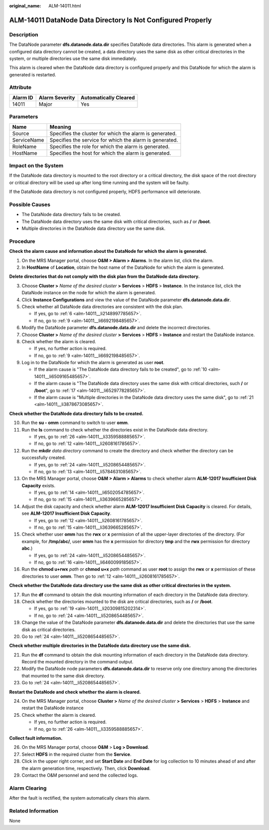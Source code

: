 :original_name: ALM-14011.html

.. _ALM-14011:

ALM-14011 DataNode Data Directory Is Not Configured Properly
============================================================

Description
-----------

The DataNode parameter **dfs.datanode.data.dir** specifies DataNode data directories. This alarm is generated when a configured data directory cannot be created, a data directory uses the same disk as other critical directories in the system, or multiple directories use the same disk immediately.

This alarm is cleared when the DataNode data directory is configured properly and this DataNode for which the alarm is generated is restarted.

Attribute
---------

======== ============== =====================
Alarm ID Alarm Severity Automatically Cleared
======== ============== =====================
14011    Major          Yes
======== ============== =====================

Parameters
----------

=========== =======================================================
Name        Meaning
=========== =======================================================
Source      Specifies the cluster for which the alarm is generated.
ServiceName Specifies the service for which the alarm is generated.
RoleName    Specifies the role for which the alarm is generated.
HostName    Specifies the host for which the alarm is generated.
=========== =======================================================

Impact on the System
--------------------

If the DataNode data directory is mounted to the root directory or a critical directory, the disk space of the root directory or critical directory will be used up after long time running and the system will be faulty.

If the DataNode data directory is not configured properly, HDFS performance will deteriorate.

Possible Causes
---------------

-  The DataNode data directory fails to be created.
-  The DataNode data directory uses the same disk with critical directories, such as **/** or **/boot**.
-  Multiple directories in the DataNode data directory use the same disk.

Procedure
---------

**Check the alarm cause and information about the DataNode for which the alarm is generated.**

#. On the MRS Manager portal, choose **O&M > Alarm > Alarms**. In the alarm list, click the alarm.
#. In **HostName** of **Location**, obtain the host name of the DataNode for which the alarm is generated.

**Delete directories that do not comply with the disk plan from the DataNode data directory.**

3. Choose **Cluster >** *Name of the desired cluster* **> Services** > **HDFS** > **Instance**. In the instance list, click the DataNode instance on the node for which the alarm is generated.

4. Click **Instance Configurations** and view the value of the DataNode parameter **dfs.datanode.data.dir**.

5. Check whether all DataNode data directories are consistent with the disk plan.

   -  If yes, go to :ref:`6 <alm-14011__li2148997785657>`.
   -  If no, go to :ref:`9 <alm-14011__li6692198485657>`.

6. .. _alm-14011__li2148997785657:

   Modify the DataNode parameter **dfs.datanode.data.dir** and delete the incorrect directories.

7. Choose **Cluster >** *Name of the desired cluster* **> Services** > **HDFS** > **Instance** and restart the DataNode instance.

8. Check whether the alarm is cleared.

   -  If yes, no further action is required.
   -  If no, go to :ref:`9 <alm-14011__li6692198485657>`.

9. .. _alm-14011__li6692198485657:

   Log in to the DataNode for which the alarm is generated as user **root**.

   -  If the alarm cause is "The DataNode data directory fails to be created", go to :ref:`10 <alm-14011__li6509165485657>`.
   -  If the alarm cause is "The DataNode data directory uses the same disk with critical directories, such **/** or **/boot**", go to :ref:`17 <alm-14011__li6529778285657>`.
   -  If the alarm cause is "Multiple directories in the DataNode data directory uses the same disk", go to :ref:`21 <alm-14011__li3878673085657>`.

**Check whether the DataNode data directory fails to be created.**

10. .. _alm-14011__li6509165485657:

    Run the **su - omm** command to switch to user **omm**.

11. Run the **ls** command to check whether the directories exist in the DataNode data directory.

    -  If yes, go to :ref:`26 <alm-14011__li3359588885657>`.
    -  If no, go to :ref:`12 <alm-14011__li2608161785657>`.

12. .. _alm-14011__li2608161785657:

    Run the **mkdir** *data directory* command to create the directory and check whether the directory can be successfully created.

    -  If yes, go to :ref:`24 <alm-14011__li5208654485657>`.
    -  If no, go to :ref:`13 <alm-14011__li5784631085657>`.

13. .. _alm-14011__li5784631085657:

    On the MRS Manager portal, choose **O&M > Alarm > Alarms** to check whether alarm **ALM-12017 Insufficient Disk Capacity** exists.

    -  If yes, go to :ref:`14 <alm-14011__li6502054785657>`.
    -  If no, go to :ref:`15 <alm-14011__li3639665285657>`.

14. .. _alm-14011__li6502054785657:

    Adjust the disk capacity and check whether alarm **ALM-12017 Insufficient Disk Capacity** is cleared. For details, see **ALM-12017 Insufficient Disk Capacity**.

    -  If yes, go to :ref:`12 <alm-14011__li2608161785657>`.
    -  If no, go to :ref:`15 <alm-14011__li3639665285657>`.

15. .. _alm-14011__li3639665285657:

    Check whether user **omm** has the **rwx** or **x** permission of all the upper-layer directories of the directory. (For example, for **/tmp/abc/**, user **omm** has the **x** permission for directory **tmp** and the **rwx** permission for directory **abc**.)

    -  If yes, go to :ref:`24 <alm-14011__li5208654485657>`.
    -  If no, go to :ref:`16 <alm-14011__li6460099185657>`.

16. .. _alm-14011__li6460099185657:

    Run the **chmod u+rwx** *path* or **chmod u+x** *path* command as user **root** to assign the **rwx** or **x** permission of these directories to user **omm**. Then go to :ref:`12 <alm-14011__li2608161785657>`.

**Check whether the DataNode data directory use the same disk as other critical directories in the system.**

17. .. _alm-14011__li6529778285657:

    Run the **df** command to obtain the disk mounting information of each directory in the DataNode data directory.

18. Check whether the directories mounted to the disk are critical directories, such as **/** or **/boot**.

    -  If yes, go to :ref:`19 <alm-14011__li20309815202314>`.
    -  If no, go to :ref:`24 <alm-14011__li5208654485657>`.

19. .. _alm-14011__li20309815202314:

    Change the value of the DataNode parameter **dfs.datanode.data.dir** and delete the directories that use the same disk as critical directories.

20. Go to :ref:`24 <alm-14011__li5208654485657>`.

**Check whether multiple directories in the DataNode data directory use the same disk.**

21. .. _alm-14011__li3878673085657:

    Run the **df** command to obtain the disk mounting information of each directory in the DataNode data directory. Record the mounted directory in the command output.

22. Modify the DataNode node parameters **dfs.datanode.data.dir** to reserve only one directory among the directories that mounted to the same disk directory.

23. Go to :ref:`24 <alm-14011__li5208654485657>`.

**Restart the DataNode and check whether the alarm is cleared.**

24. .. _alm-14011__li5208654485657:

    On the MRS Manager portal, choose **Cluster >** *Name of the desired cluster* **> Services** > **HDFS** > **Instance** and restart the DataNode instance

25. Check whether the alarm is cleared.

    -  If yes, no further action is required.
    -  If no, go to :ref:`26 <alm-14011__li3359588885657>`.

**Collect fault information.**

26. .. _alm-14011__li3359588885657:

    On the MRS Manager portal, choose **O&M** > **Log > Download**.

27. Select **HDFS** in the required cluster from the **Service**.

28. Click |image1| in the upper right corner, and set **Start Date** and **End Date** for log collection to 10 minutes ahead of and after the alarm generation time, respectively. Then, click **Download**.

29. Contact the O&M personnel and send the collected logs.

Alarm Clearing
--------------

After the fault is rectified, the system automatically clears this alarm.

Related Information
-------------------

None

.. |image1| image:: /_static/images/en-us_image_0000001583087537.png
